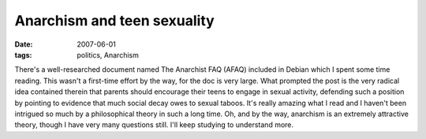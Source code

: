 Anarchism and teen sexuality
============================

:date: 2007-06-01
:tags: politics, Anarchism



There's a well-researched document named The Anarchist FAQ (AFAQ)
included in Debian which I spent some time reading. This wasn't a
first-time effort by the way, for the doc is very large. What prompted
the post is the very radical idea contained therein that parents should
encourage their teens to engage in sexual activity, defending such a
position by pointing to evidence that much social decay owes to sexual
taboos. It's really amazing what I read and I haven't been intrigued so
much by a philosophical theory in such a long time. Oh, and by the way,
anarchism is an extremely attractive theory, though I have very many
questions still. I'll keep studying to understand more.

